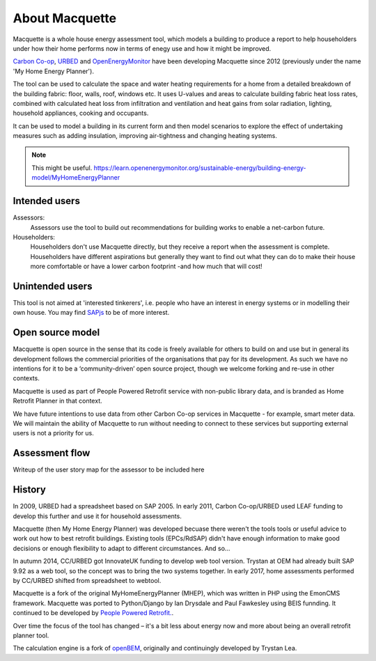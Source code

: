 About Macquette
===============

Macquette is a whole house energy assessment tool, which models a
building to produce a report to help householders under how their home
performs now in terms of enegy use and how it might be improved.

`Carbon Co-op <https://carbon.coop>`_, `URBED <https://urbed.coop>`_
and `OpenEnergyMonitor <https://openenergymonitor.org/>`_ have been
developing Macquette since 2012 (previously under the name 'My Home
Energy Planner').

The tool can be used to calculate the space and water heating
requirements for a home from a detailed breakdown of the building
fabric: floor, walls, roof, windows etc. It uses U-values and areas to
calculate building fabric heat loss rates, combined with calculated heat
loss from infiltration and ventilation and heat gains from solar
radiation, lighting, household appliances, cooking and occupants.

It can be used to model a building in its current form and then model
scenarios to explore the effect of undertaking measures such as adding
insulation, improving air-tightness and changing heating systems.

.. note::

    This might be useful.
    https://learn.openenergymonitor.org/sustainable-energy/building-energy-model/MyHomeEnergyPlanner


Intended users
--------------

Assessors:
   Assessors use the tool to build out recommendations for building
   works to enable a net-carbon future.

Householders:
   Householders don't use Macquette directly, but they receive a report
   when the assessment is complete. Householders have different
   aspirations but generally they want to find out what they can do to
   make their house more comfortable or have a lower carbon footprint
   -and how much that will cost!


Unintended users
----------------

This tool is not aimed at 'interested tinkerers', i.e. people who have
an interest in energy systems or in modelling their own house.  You may
find `SAPjs <https://github.com/TrystanLea/SAPjs>`_ to be of more interest.


Open source model
-----------------

Macquette is open source in the sense that its code is freely available
for others to build on and use but in general its development follows
the commercial priorities of the organisations that pay for its
development.  As such we have no intentions for it to be a
‘community-driven’ open source project, though we welcome forking and
re-use in other contexts.

Macquette is used as part of People Powered Retrofit service with
non-public library data, and is branded as Home Retrofit Planner in that
context.

We have future intentions to use data from other Carbon Co-op services
in Macquette - for example, smart meter data.  We will maintain the
ability of Macquette to run without needing to connect to these services
but supporting external users is not a priority for us.


Assessment flow
---------------

.. note::

Writeup of the user story map for the assessor to be included here


History
-------

In 2009, URBED had a spreadsheet based on SAP 2005.  In early 2011, Carbon Co-op/URBED
used LEAF funding to develop this further and use it for household assessments.

Macquette (then My Home Energy Planner) was developed becuase there weren't the tools
tools or useful advice to work out how to best retrofit buildings.  Existing tools
(EPCs/RdSAP) didn't have enough information to make good decisions or enough flexibility
to adapt to different circumstances.  And so...

In autumn 2014, CC/URBED got InnovateUK funding to develop web tool version.  Trystan at
OEM had already built SAP 9.92 as a web tool, so the concept was to bring the two
systems together.  In early 2017, home assessments performed by CC/URBED shifted from
spreadsheet to webtool.

Macquette is a fork of the original MyHomeEnergyPlanner (MHEP), which was written in PHP
using the EmonCMS framework.  Macquette was ported to Python/Django by Ian Drysdale and
Paul Fawkesley using BEIS funnding.  It continued to be developed by
`People Powered Retrofit. <https://retrofit.coop/>`_.

Over time the focus of the tool has changed – it's a bit less about energy now and more
about being an overall retrofit planner tool.

The calculation engine is a fork of `openBEM <https://github.com/TrystanLea/openBEM/>`_,
originally and continuingly developed by Trystan Lea.
